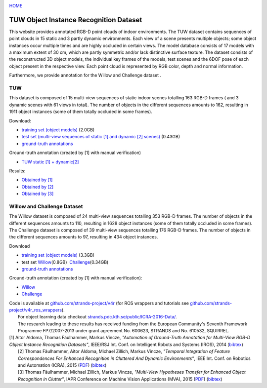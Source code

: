 |image0|

`HOME <dataset_index.php>`__

|image1|

TUW Object Instance Recognition Dataset
=======================================

This website provides annotated RGB-D point clouds of indoor environments. The TUW dataset contains sequences of point clouds in 15 static and 3 partly dynamic environments. Each view of a scene presents multiple objects; some object instances occur multiple times and are highly occluded in certain views. The model database consists of 17 models with a maximum extent of 30 cm, which are partly symmetric and/or lack distinctive surface texture. The dataset consists of the reconstructed 3D object models, the individual key frames of the models, test scenes and the 6DOF pose of each object present in the respective view. Each point cloud is represented by RGB color, depth and normal information.

Furthermore, we provide annotation for the Willow and Challenge dataset .

 

TUW
---

|image2|

|image3|

This dataset is composed of 15 multi-view sequences of static indoor scenes totalling 163 RGB-D frames ( and 3 dynamic scenes with 61 views in total). The number of objects in the different sequences amounts to 162, resulting in 1911 object instances (some of them totally occluded in some frames).

Download:

-  `training set (object models) <https://repo.acin.tuwien.ac.at/tmp/permanent/data/TUW_models.tar.gz>`__ (2.0GB)
-  `test set (multi-view sequences of static [1] and dynamic [2] scenes) <https://repo.acin.tuwien.ac.at/tmp/permanent/data/TUW_test_set.tar.gz>`__ (0.43GB)
-  `ground-truth annotations <https://repo.acin.tuwien.ac.at/tmp/permanent/data/TUW_annotations.tar.gz>`__

Ground-truth annotation (created by [1] with manual verification)

-  `TUW static [1] + dynamic[2] <show_dataset.php?dir_gt=iros2014/annotated_images/gt&dir_scenes=iros2014/annotated_images/scenes&model_dir=iros2014/training_data/models&dataset=0&frame=0&occlusion_dir=iros2014/semi_automatic_ground_truth&num_shown_dataset_letters=9>`__

Results:

-  `Obtained by [1] <https://repo.acin.tuwien.ac.at/tmp/permanent/show_dataset.php?dir_gt=iros2014/automatic_images/gt&dir_scenes=iros2014/automatic_images/scenes&model_dir=iros2014/training_data/models&dataset=0&frame=0&occlusion_dir=iros2014/automatic_ground_truth&num_shown_dataset_letters=9>`__
-  `Obtained by [2] <https://repo.acin.tuwien.ac.at/tmp/permanent/show_dataset.php?dir_gt=iros2014/annotated_images_icra/gt&dir_scenes=iros2014/automatic_images/scenes&model_dir=iros2014/training_data/models&dataset=0&frame=0&occlusion_dir=iros2014/automatic_ground_truth&num_shown_dataset_letters=9>`__
-  `Obtained by [3] <https://repo.acin.tuwien.ac.at/tmp/permanent/show_dataset.php?dir_gt=iros2014/annotated_images_cvww/gt&dir_scenes=iros2014/automatic_images/scenes&model_dir=iros2014/training_data/models&dataset=0&frame=0&occlusion_dir=iros2014/automatic_ground_truth&num_shown_dataset_letters=9>`__

 

Willow and Challenge Dataset
----------------------------

|image4|

|image5|

|image6|

|image7|

| The Willow dataset is composed of 24 multi-view sequences totalling 353 RGB-D frames. The number of objects in the different sequences amounts to 110, resulting in 1628 object instances (some of them totally occluded in some frames). The Challenge dataset is composed of 39 multi-view sequences totalling 176 RGB-D frames. The number of objects in the different sequences amounts to 97, resulting in 434 object instances.

Download

-  `training set (object models) <https://repo.acin.tuwien.ac.at/tmp/permanent/data/willow_models.tar.gz>`__ (3.3GB)
-  test set `Willow <https://repo.acin.tuwien.ac.at/tmp/permanent/data/willow_test_set.tar.gz>`__\ (0.8GB)  \ `Challenge <https://repo.acin.tuwien.ac.at/tmp/permanent/data/challenge_test_set.tar.gz>`__\ (0.34GB)
-  `ground-truth annotations <https://repo.acin.tuwien.ac.at/tmp/permanent/data/willow_annotations.tar.gz>`__

Ground-truth annotation (created by [1] with manual verification):

-  `Willow <show_dataset.php?frame=0&dataset=0&dir_scenes=willow%2Fwillow_gt_images%2Fscenes&model_dir=willow%2Ftraining_data%2Fmodels&dir_gt=willow%2Fwillow_gt_images%2Fgt&occlusion_dir=willow%2Fwillow_dataset_gt_january2014&num_shown_dataset_letters=4>`__
-  `Challenge <show_dataset.php?dir_gt=willow_challenge/images_challenge/gt&dir_scenes=willow_challenge/images_challenge/scenes&model_dir=willow/training_data/models&dataset=0&frame=0&occlusion_dir=willow_challenge/willow_challenge_gt&num_shown_dataset_letters=4>`__

| Code is available at `github.com/strands-project/v4r <https://github.com/strands-project/v4r>`__ (for ROS wrappers and tutorials see `github.com/strands-project/v4r\_ros\_wrappers <https://github.com/strands-project/v4r_ros_wrappers>`__).
|  For object learning data checkout `strands.pdc.kth.se/public/ICRA-2016-Data/ <https://strands.pdc.kth.se/public/ICRA-2016-Data/>`__.
|  The research leading to these results has received funding from the European Community's Seventh Framework Programme FP7/2007-2013 under grant agreement No. 600623, STRANDS and No. 610532, SQUIRREL.

| [1] Aitor Aldoma, Thomas Fäulhammer, Markus Vincze, *"Automation of Ground-Truth Annotation for Multi-View RGB-D Object Instance Recognition Datasets"*, IEEE/RSJ Int. Conf. on Intelligent Robots and Systems (IROS), 2014 (`bibtex <http://users.acin.tuwien.ac.at/tfaeulhammer/files/IROS2014_AldomaFaeulhammerVincze.txt>`__)
|  [2] Thomas Fäulhammer, Aitor Aldoma, Michael Zillich, Markus Vincze, *"Temporal Integration of Feature Correspondences For Enhanced Recognition in Cluttered And Dynamic Environments"*, IEEE Int. Conf. on Robotics and Automation (ICRA), 2015 (`PDF <http://users.acin.tuwien.ac.at/tfaeulhammer/files/ICRA2015_FaeulhammerAldomaZillichVincze_draft.pdf>`__) (`bibtex <http://users.acin.tuwien.ac.at/tfaeulhammer/files/ICRA2015_FaeulhammerAldomaZillichVincze.txt>`__)
|  [3] Thomas Fäulhammer, Michael Zillich, Markus Vincze, *"Multi-View Hypotheses Transfer for Enhanced Object Recognition in Clutter"*, IAPR Conference on Machine Vision Applications (MVA), 2015 (`PDF <http://users.acin.tuwien.ac.at/tfaeulhammer/files/MVA2015_FaeulhammerZillichVincze.pdf>`__) (`bibtex <http://users.acin.tuwien.ac.at/tfaeulhammer/files/MVA2015_FaeulhammerZillichVincze.txt>`__)

.. |image0| image:: pictures/acinlogo.svg
   :target: http://v4r.acin.tuwien.ac.at/
.. |image1| image:: pictures/TULogo.gif
   :target: http://www.tuwien.ac.at/
.. |image2| image:: images/tuw/00002.jpg
.. |image3| image:: images/tuw/00002.jpg
.. |image4| image:: images/tuw/cloud_0000000005.jpg
.. |image5| image:: images/tuw/cloud_0000000005.jpg
.. |image6| image:: images/tuw/cloud_0000000002.jpg
.. |image7| image:: images/tuw/cloud_0000000002.jpg
